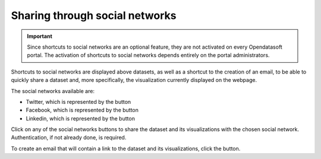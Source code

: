 Sharing through social networks
===============================

.. admonition:: Important
   :class: important

   Since shortcuts to social networks are an optional feature, they are not activated on every Opendatasoft portal. The activation of shortcuts to social networks depends entirely on the portal administrators.

Shortcuts to social networks are displayed above datasets, as well as a shortcut to the creation of an email, to be able to quickly share a dataset and, more specifically, the visualization currently displayed on the webpage.

.. image:: images/social_networks.png
   :alt: Social networks shortcuts available above the visualizations of a dataset

The social networks available are:

- Twitter, which is represented by the |icon-twitter| button
- Facebook, which is represented by the |icon-facebook| button
- Linkedin, which is represented by the |icon-linkedin| button

Click on any of the social networks buttons to share the dataset and its visualizations with the chosen social network. Authentication, if not already done, is required.

To create an email that will contain a link to the dataset and its visualizations, click the |icon-mail| button.





.. |icon-twitter| image:: images/icon_twitter.png
    :width: 28px
    :height: 28px

.. |icon-facebook| image:: images/icon_facebook.png
    :width: 28px
    :height: 28px

.. |icon-linkedin| image:: images/icon_linkedin.png
    :width: 28px
    :height: 28px

.. |icon-mail| image:: images/icon_mail.png
    :width: 28px
    :height: 28px
